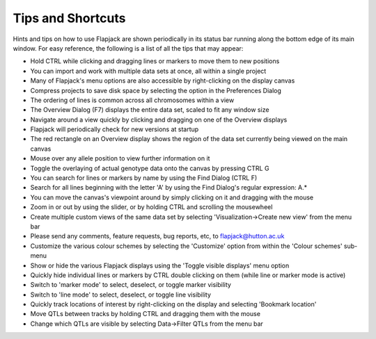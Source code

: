 Tips and Shortcuts
==================

Hints and tips on how to use Flapjack are shown periodically in its status bar running along the bottom edge of its main window. For easy reference, the following is a list of all the tips that may appear:

* Hold CTRL while clicking and dragging lines or markers to move them to new positions
* You can import and work with multiple data sets at once, all within a single project
* Many of Flapjack's menu options are also accessible by right-clicking on the display canvas
* Compress projects to save disk space by selecting the option in the Preferences Dialog
* The ordering of lines is common across all chromosomes within a view
* The Overview Dialog (F7) displays the entire data set, scaled to fit any window size
* Navigate around a view quickly by clicking and dragging on one of the Overview displays
* Flapjack will periodically check for new versions at startup
* The red rectangle on an Overview display shows the region of the data set currently being viewed on the main canvas
* Mouse over any allele position to view further information on it
* Toggle the overlaying of actual genotype data onto the canvas by pressing CTRL G
* You can search for lines or markers by name by using the Find Dialog (CTRL F)
* Search for all lines beginning with the letter 'A' by using the Find Dialog's regular expression: A.*
* You can move the canvas's viewpoint around by simply clicking on it and dragging with the mouse
* Zoom in or out by using the slider, or by holding CTRL and scrolling the mousewheel
* Create multiple custom views of the same data set by selecting 'Visualization->Create new view' from the menu bar
* Please send any comments, feature requests, bug reports, etc, to flapjack@hutton.ac.uk
* Customize the various colour schemes by selecting the 'Customize' option from within the 'Colour schemes' sub-menu
* Show or hide the various Flapjack displays using the 'Toggle visible displays' menu option
* Quickly hide individual lines or markers by CTRL double clicking on them (while line or marker mode is active)
* Switch to 'marker mode' to select, deselect, or toggle marker visibility
* Switch to 'line mode' to select, deselect, or toggle line visibility
* Quickly track locations of interest by right-clicking on the display and selecting 'Bookmark location'
* Move QTLs between tracks by holding CTRL and dragging them with the mouse
* Change which QTLs are visible by selecting Data->Filter QTLs from the menu bar
